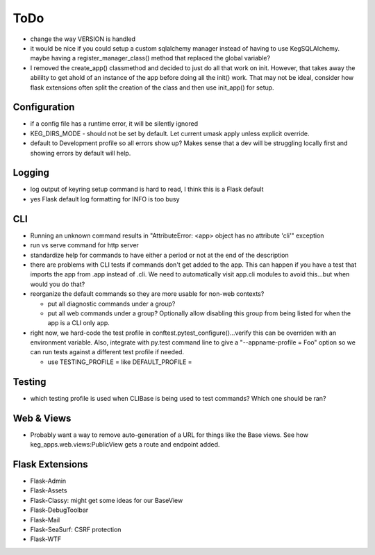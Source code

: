 ToDo
#####

* change the way VERSION is handled
* it would be nice if you could setup a custom sqlalchemy manager instead of having to use
  KegSQLAlchemy.  maybe having a register_manager_class() method that replaced the global variable?
* I removed the create_app() classmethod and decided to just do all that work on init.  However,
  that takes away the abililty to get ahold of an instance of the app before doing all the init()
  work.  That may not be ideal, consider how flask extensions often split the creation of the
  class and then use init_app() for setup.

Configuration
-------------

* if a config file has a runtime error, it will be silently ignored
* KEG_DIRS_MODE - should not be set by default.  Let current umask apply unless explicit override.
* default to Development profile so all errors show up?  Makes sense that a dev will be struggling
  locally first and showing errors by default will help.

Logging
--------

* log output of keyring setup command is hard to read, I think this is a Flask default
* yes Flask default log formatting for INFO is too busy


CLI
-----------

* Running an unknown command results in "AttributeError: <app> object has no attribute 'cli'" exception
* run vs serve command for http server
* standardize help for commands to have either a period or not at the end of the description
* there are problems with CLI tests if commands don't get added to the app.  This can happen if
  you have a test that imports the app from .app instead of .cli. We need to automatically visit
  app.cli modules to avoid this...but when would you do that?
* reorganize the default commands so they are more usable for non-web contexts?

  * put all diagnostic commands under a group?
  * put all web commands under a group?  Optionally allow disabling this group from being listed
    for when the app is a CLI only app.

* right now, we hard-code the test profile in conftest.pytest_configure()...verify this can be
  overriden with an environment variable.  Also, integrate with py.test command line to give a
  "--appname-profile = Foo" option so we can run tests against a different test profile if needed.

  * use TESTING_PROFILE = like DEFAULT_PROFILE =


Testing
-----------

* which testing profile is used when CLIBase is being used to test commands?
  Which one should be ran?


Web & Views
------------

* Probably want a way to remove auto-generation of a URL for things like the Base views.  See how
  keg_apps.web.views:PublicView gets a route and endpoint added.


Flask Extensions
----------------

* Flask-Admin
* Flask-Assets
* Flask-Classy: might get some ideas for our BaseView
* Flask-DebugToolbar
* Flask-Mail
* Flask-SeaSurf: CSRF protection
* Flask-WTF
